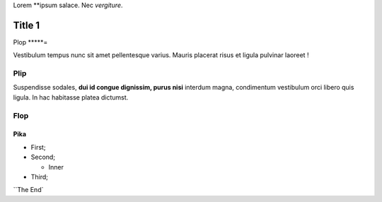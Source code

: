 Lorem **ipsum salace.
Nec *vergiture*.

=======
Title 1
=======

Plop
*****=

Vestibulum tempus nunc sit amet pellentesque varius. Mauris placerat risus et ligula pulvinar laoreet !

Plip
*******

Suspendisse sodales, **dui id congue dignissim, purus nisi** interdum magna, condimentum vestibulum orci libero quis ligula. In hac habitasse platea dictumst.

Flop
****

Pika
----

* First;
* Second;

  * Inner

* Third;

``The End`
